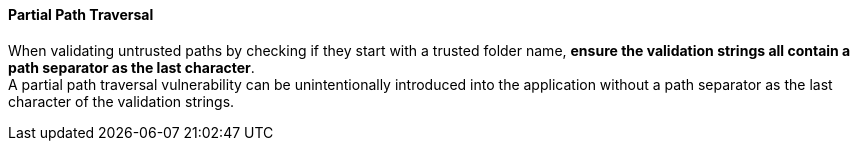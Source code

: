 ==== Partial Path Traversal

When validating untrusted paths by checking if they start with a trusted folder name,
**ensure the validation strings all contain a path separator as the last
character**. +
A partial path traversal vulnerability can be unintentionally introduced into
the application without a path separator as the last character of the
validation strings.

